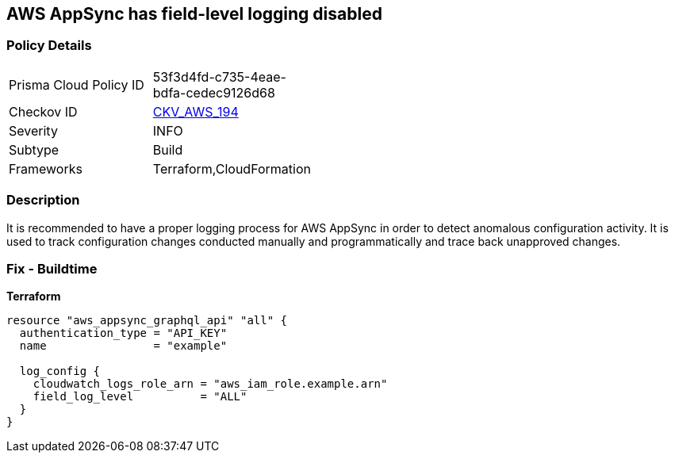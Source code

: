 == AWS AppSync has field-level logging disabled


=== Policy Details
[width=45%]
[cols="1,1"]
|=== 
|Prisma Cloud Policy ID 
| 53f3d4fd-c735-4eae-bdfa-cedec9126d68

|Checkov ID 
| https://github.com/bridgecrewio/checkov/tree/master/checkov/terraform/checks/resource/aws/AppSyncFieldLevelLogs.py[CKV_AWS_194]

|Severity
|INFO

|Subtype
|Build

|Frameworks
|Terraform,CloudFormation

|=== 



=== Description

It is recommended to have a proper logging process for AWS AppSync in order to detect anomalous configuration activity.
It is used to track configuration changes conducted manually and programmatically and trace back unapproved changes.

=== Fix - Buildtime


*Terraform* 




[source,go]
----
resource "aws_appsync_graphql_api" "all" {
  authentication_type = "API_KEY"
  name                = "example"

  log_config {
    cloudwatch_logs_role_arn = "aws_iam_role.example.arn"
    field_log_level          = "ALL"
  }
}
----
